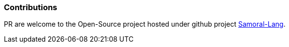 === Contributions
PR are welcome to the Open-Source project hosted under github project https://github.com/GraHms/Samora-Lang[Samoral-Lang].